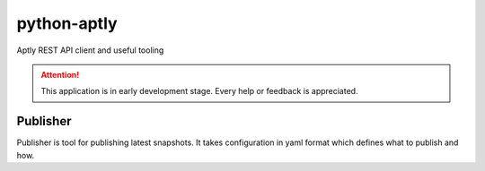 ============
python-aptly
============

Aptly REST API client and useful tooling

.. attention:: This application is in early development stage. Every help or feedback is appreciated.

Publisher
=========

Publisher is tool for publishing latest snapshots.
It takes configuration in yaml format which defines what to publish and how.

.. code-block:: yaml
    mirror:
      aptly:
        component: main
        distributions:
          - trusty-nightly
      trusty-main:
        component: main
        distributions:
          - trusty-nightly

    repo:
      cloudlab:
        component: cloudlab
        distributions:
          - trusty-nightly
